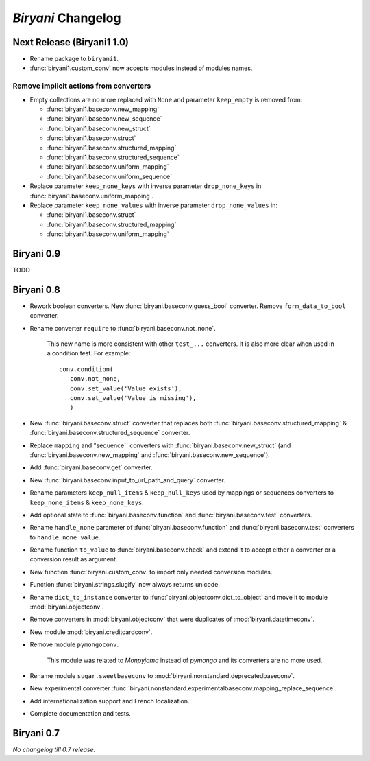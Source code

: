 *******************
*Biryani* Changelog
*******************


Next Release (Biryani1 1.0)
===========================

* Rename package to ``biryani1``.

* :func:`biryani1.custom_conv` now accepts modules instead of modules names.


Remove implicit actions from converters
---------------------------------------

* Empty collections are no more replaced with ``None`` and parameter ``keep_empty`` is removed from:

  * :func:`biryani1.baseconv.new_mapping`

  * :func:`biryani1.baseconv.new_sequence`

  * :func:`biryani1.baseconv.new_struct`

  * :func:`biryani1.baseconv.struct`

  * :func:`biryani1.baseconv.structured_mapping`

  * :func:`biryani1.baseconv.structured_sequence`

  * :func:`biryani1.baseconv.uniform_mapping`

  * :func:`biryani1.baseconv.uniform_sequence`

* Replace parameter ``keep_none_keys`` with inverse parameter ``drop_none_keys`` in
  :func:`biryani1.baseconv.uniform_mapping`.

* Replace parameter ``keep_none_values`` with inverse parameter ``drop_none_values`` in:

  * :func:`biryani1.baseconv.struct`

  * :func:`biryani1.baseconv.structured_mapping`

  * :func:`biryani1.baseconv.uniform_mapping`


Biryani 0.9
===========

TODO


Biryani 0.8
===========

* Rework boolean converters. New :func:`biryani.baseconv.guess_bool` converter. Remove ``form_data_to_bool`` converter.

* Rename converter ``require`` to :func:`biryani.baseconv.not_none`.

    This new name is more consistent with other ``test_...`` converters.
    It is also more clear when used in a condition test. For example::

        conv.condition(
           conv.not_none,
           conv.set_value('Value exists'),
           conv.set_value('Value is missing'),
           )

* New :func:`biryani.baseconv.struct` converter that replaces both :func:`biryani.baseconv.structured_mapping` & :func:`biryani.baseconv.structured_sequence` converter.

* Replace ``mapping`` and "sequence`` converters with :func:`biryani.baseconv.new_struct` (and :func:`biryani.baseconv.new_mapping` and :func:`biryani.baseconv.new_sequence`). 

* Add :func:`biryani.baseconv.get` converter.

* New :func:`biryani.baseconv.input_to_url_path_and_query` converter.

* Rename parameters ``keep_null_items`` & ``keep_null_keys`` used by mappings or sequences converters to ``keep_none_items`` & ``keep_none_keys``.

* Add optional state to :func:`biryani.baseconv.function` and :func:`biryani.baseconv.test` converters.

* Rename ``handle_none`` parameter of  :func:`biryani.baseconv.function` and :func:`biryani.baseconv.test` converters to ``handle_none_value``.

* Rename function ``to_value`` to :func:`biryani.baseconv.check` and extend it to accept either a converter or a conversion result as argument.

* New function :func:`biryani.custom_conv` to import only needed conversion modules.

* Function :func:`biryani.strings.slugify` now always returns unicode.

* Rename ``dict_to_instance`` converter to :func:`biryani.objectconv.dict_to_object` and move it to module :mod:`biryani.objectconv`.

* Remove converters in :mod:`biryani.objectconv` that were duplicates of :mod:`biryani.datetimeconv`.

* New module :mod:`biryani.creditcardconv`.

* Remove module ``pymongoconv``.

    This module was related to *Monpyjama* instead of *pymongo* and its converters are no more used.

* Rename module ``sugar.sweetbaseconv`` to :mod:`biryani.nonstandard.deprecatedbaseconv`.

* New experimental converter :func:`biryani.nonstandard.experimentalbaseconv.mapping_replace_sequence`.

* Add internationalization support and French localization.

* Complete documentation and tests.


Biryani 0.7
===========

*No changelog till 0.7 release.*
